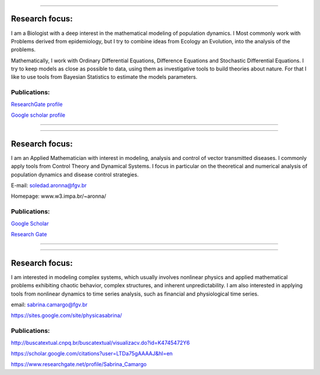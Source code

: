 .. title: Research team
.. slug: team
.. date: 2016-02-15 10:39:46 UTC-02:00
.. tags: 
.. category: 
.. link: 
.. description: 
.. type: text

.. thumbnail:: /galleries/flavio.coelho_0.jpg

    Flávio Codeço Coelho, Associate Professor
    
----
    
Research focus:
---------------
   
I am a Biologist with a deep interest in the mathematical modeling of population dynamics.
I Most commonly work with Problems derived from epidemiology, but I try to combine ideas from Ecology an Evolution, into the analysis of the problems.

Mathematically, I work with Ordinary Differential Equations, Difference Equations and Stochastic Differential Equations. I try to keep models as close as possible to data, using them as investigative tools to build theories about nature. For that I like to use tools from Bayesian Statistics to estimate the models parameters.

Publications:
~~~~~~~~~~~~~

`ResearchGate profile <https://www.researchgate.net/profile/Flavio_Coelho4/publications>`_

`Google scholar profile <https://scholar.google.com.br/citations?user=oAaw_SMAAAAJ&hl=en>`_

----

.. thumbnail:: /galleries/soledad-150x225.jpg

    Maria Soledad Aronna

----

Research focus:
---------------

I am an Applied Mathematician with interest in modeling, analysis and control of vector transmitted diseases. I commonly apply tools from Control Theory and Dynamical Systems. I focus in particular on the theoretical and numerical analysis of population dynamics and disease control strategies.

E-mail: soledad.aronna@fgv.br

Homepage: www.w3.impa.br/~aronna/

Publications:
~~~~~~~~~~~~~


`Google Scholar <https://scholar.google.it/citations?user=7v96fscAAAAJ&hl=en>`__

`Research Gate <https://www.researchgate.net/profile/Maria_Aronna?user=7v96fscAAAAJ&hl=en>`__

----

.. thumbnail:: /galleries/Sabrina.jpg

    Sabrina Camargo

----

Research focus:
---------------

I am interested in modeling complex systems, which usually involves nonlinear physics and applied mathematical problems exhibiting chaotic behavior, complex structures, and inherent unpredictability. I am also interested in applying tools from nonlinear dynamics to time series analysis, such as financial and physiological time series.

email: sabrina.camargo@fgv.br

https://sites.google.com/site/physicasabrina/


Publications:
~~~~~~~~~~~~~

http://buscatextual.cnpq.br/buscatextual/visualizacv.do?id=K4745472Y6

https://scholar.google.com/citations?user=LTDa75gAAAAJ&hl=en

https://www.researchgate.net/profile/Sabrina_Camargo

